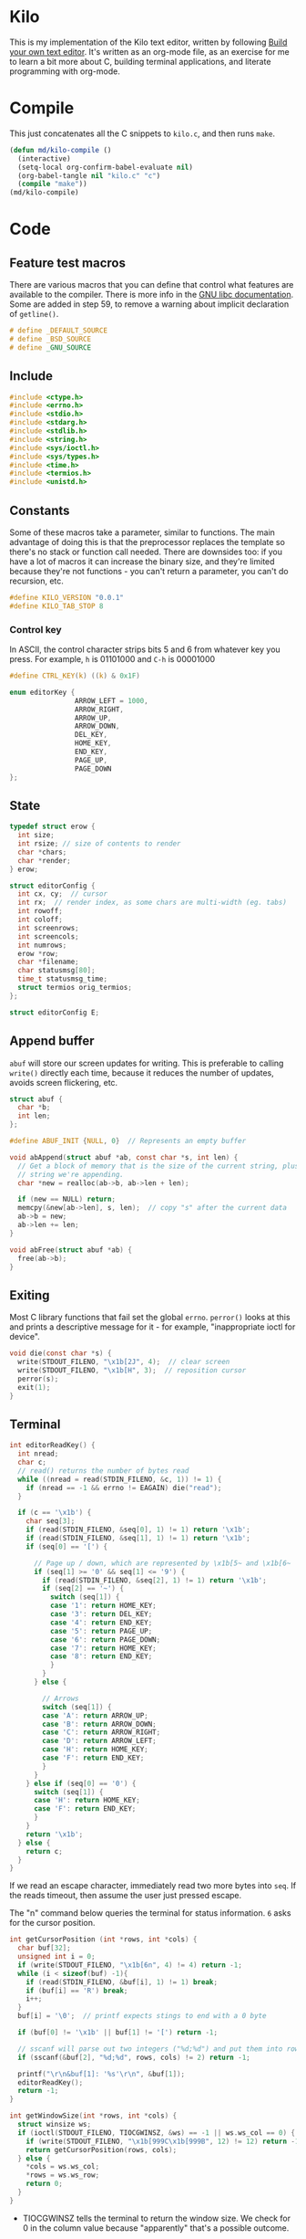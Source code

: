 * Kilo

This is my implementation of the Kilo text editor, written by following [[https://viewsourcecode.org/snaptoken/kilo/index.html][Build
your own text editor]]. It's written as an org-mode file, as an exercise for me to
learn a bit more about C, building terminal applications, and literate
programming with org-mode.

* Compile

This just concatenates all the C snippets to ~kilo.c~, and then runs ~make~.

#+begin_src emacs-lisp :results silent
  (defun md/kilo-compile ()
    (interactive)
    (setq-local org-confirm-babel-evaluate nil)
    (org-babel-tangle nil "kilo.c" "c")
    (compile "make"))
  (md/kilo-compile)
#+end_src

* Code


** Feature test macros

There are various macros that you can define that control what features are
available to the compiler. There is more info in the [[https://www.gnu.org/software/libc/manual/html_node/Feature-Test-Macros.html][GNU libc
documentation]]. Some are added in step 59, to remove a warning about implicit
declaration of ~getline()~.

#+begin_src c
# define _DEFAULT_SOURCE
# define _BSD_SOURCE
# define _GNU_SOURCE
#+end_src

** Include

#+begin_src c
  #include <ctype.h>
  #include <errno.h>
  #include <stdio.h>
  #include <stdarg.h>
  #include <stdlib.h>
  #include <string.h>
  #include <sys/ioctl.h>
  #include <sys/types.h>
  #include <time.h>
  #include <termios.h>
  #include <unistd.h>
#+end_src

** Constants

Some of these macros take a parameter, similar to functions. The main advantage
of doing this is that the preprocessor replaces the template so there's no stack
or function call needed. There are downsides too: if you have a lot of macros
it can increase the binary size, and they're limited because they're not
functions - you can't return a parameter, you can't do recursion, etc.

#+begin_src c
#define KILO_VERSION "0.0.1"
#define KILO_TAB_STOP 8
#+end_src

*** Control key

In ASCII, the control character strips bits 5 and 6 from whatever key you
press. For example, ~h~ is 01101000 and ~C-h~ is 00001000

#+begin_src c
  #define CTRL_KEY(k) ((k) & 0x1F)
#+end_src

#+begin_src c
  enum editorKey {
                  ARROW_LEFT = 1000,
                  ARROW_RIGHT,
                  ARROW_UP,
                  ARROW_DOWN,
                  DEL_KEY,
                  HOME_KEY,
                  END_KEY,
                  PAGE_UP,
                  PAGE_DOWN
  };
#+end_src

** State

#+begin_src c
  typedef struct erow {
    int size;
    int rsize; // size of contents to render
    char *chars;
    char *render;
  } erow;

  struct editorConfig {
    int cx, cy;  // cursor
    int rx;  // render index, as some chars are multi-width (eg. tabs)
    int rowoff;
    int coloff;
    int screenrows;
    int screencols;
    int numrows;
    erow *row;
    char *filename;
    char statusmsg[80];
    time_t statusmsg_time;
    struct termios orig_termios;
  };

  struct editorConfig E;
#+end_src

** Append buffer

~abuf~ will store our screen updates for writing. This is preferable to calling
~write()~ directly each time, because it reduces the number of updates, avoids
screen flickering, etc.

#+begin_src c
  struct abuf {
    char *b;
    int len;
  };

  #define ABUF_INIT {NULL, 0}  // Represents an empty buffer

  void abAppend(struct abuf *ab, const char *s, int len) {
    // Get a block of memory that is the size of the current string, plus the
    // string we're appending.
    char *new = realloc(ab->b, ab->len + len);

    if (new == NULL) return;
    memcpy(&new[ab->len], s, len);  // copy "s" after the current data
    ab->b = new;
    ab->len += len;
  }

  void abFree(struct abuf *ab) {
    free(ab->b);
  }
#+end_src

** Exiting

Most C library functions that fail set the global ~errno~. ~perror()~ looks at this
and prints a descriptive message for it - for example, "inappropriate ioctl for
device".

#+begin_src c
  void die(const char *s) {
    write(STDOUT_FILENO, "\x1b[2J", 4);  // clear screen
    write(STDOUT_FILENO, "\x1b[H", 3);  // reposition cursor
    perror(s);
    exit(1);
  }
#+end_src

** Terminal

#+begin_src c
  int editorReadKey() {
    int nread;
    char c;
    // read() returns the number of bytes read
    while ((nread = read(STDIN_FILENO, &c, 1)) != 1) {
      if (nread == -1 && errno != EAGAIN) die("read");
    }

    if (c == '\x1b') {
      char seq[3];
      if (read(STDIN_FILENO, &seq[0], 1) != 1) return '\x1b';
      if (read(STDIN_FILENO, &seq[1], 1) != 1) return '\x1b';
      if (seq[0] == '[') {

        // Page up / down, which are represented by \x1b[5~ and \x1b[6~
        if (seq[1] >= '0' && seq[1] <= '9') {
          if (read(STDIN_FILENO, &seq[2], 1) != 1) return '\x1b';
          if (seq[2] == '~') {
            switch (seq[1]) {
            case '1': return HOME_KEY;
            case '3': return DEL_KEY;
            case '4': return END_KEY;
            case '5': return PAGE_UP;
            case '6': return PAGE_DOWN;
            case '7': return HOME_KEY;
            case '8': return END_KEY;
            }
          }
        } else {

          // Arrows
          switch (seq[1]) {
          case 'A': return ARROW_UP;
          case 'B': return ARROW_DOWN;
          case 'C': return ARROW_RIGHT;
          case 'D': return ARROW_LEFT;
          case 'H': return HOME_KEY;
          case 'F': return END_KEY;
          }
        }
      } else if (seq[0] == '0') {
        switch (seq[1]) {
        case 'H': return HOME_KEY;
        case 'F': return END_KEY;
        }
      }
      return '\x1b';
    } else {
      return c;
    }
  }
#+end_src

If we read an escape character, immediately read two more bytes into ~seq~. If the
reads timeout, then assume the user just pressed escape.


The "n" command below queries the terminal for status information. ~6~ asks for
the cursor position.

#+begin_src c
  int getCursorPosition (int *rows, int *cols) {
    char buf[32];
    unsigned int i = 0;
    if (write(STDOUT_FILENO, "\x1b[6n", 4) != 4) return -1;
    while (i < sizeof(buf) -1){
      if (read(STDIN_FILENO, &buf[i], 1) != 1) break;
      if (buf[i] == 'R') break;
      i++;
    }
    buf[i] = '\0';  // printf expects stings to end with a 0 byte

    if (buf[0] != '\x1b' || buf[1] != '[') return -1;

    // sscanf will parse out two integers ("%d;%d") and put them into rows/cols.
    if (sscanf(&buf[2], "%d;%d", rows, cols) != 2) return -1;

    printf("\r\n&buf[1]: '%s'\r\n", &buf[1]);
    editorReadKey();
    return -1;
  }
#+end_src

#+begin_src c
  int getWindowSize(int *rows, int *cols) {
    struct winsize ws;
    if (ioctl(STDOUT_FILENO, TIOCGWINSZ, &ws) == -1 || ws.ws_col == 0) {
      if (write(STDOUT_FILENO, "\x1b[999C\x1b[999B", 12) != 12) return -1;
      return getCursorPosition(rows, cols);
    } else {
      ,*cols = ws.ws_col;
      ,*rows = ws.ws_row;
      return 0;
    }
  }
#+end_src

- TIOCGWINSZ tells the terminal to return the window size. We check for 0 in the
  column value because "apparently" that's a possible outcome.

- ~C~ is cursor forward, and ~B~ is cursor down. We assume that 999 is a large
  enough value to position to the bottom right.

*** Raw mode

#+begin_src c
  struct termios orig_termios;

  void disableRawMode() {
    if (tcsetattr(STDIN_FILENO, TCSAFLUSH, &E.orig_termios) == -1) die("tcsetattr");
  }

  void enableRawMode() {
    if (tcgetattr(STDIN_FILENO, &E.orig_termios) == -1) die("tcgetatr");
    atexit(disableRawMode);

    struct termios raw = E.orig_termios;
    raw.c_iflag &= ~(BRKINT | ICRNL | INPCK | ISTRIP | IXON);
    raw.c_oflag &= ~(OPOST);
    raw.c_cflag |= ~(CS8);
    raw.c_lflag &= ~(ECHO | ICANON | IEXTEN | ISIG);

    raw.c_cc[VMIN] = 0;
    raw.c_cc[VTIME] = 1;  // 100ms
    if (tcsetattr(STDIN_FILENO, TCSAFLUSH, &raw) == -1) die("tcsetattr");
  }
#+end_src

- TCSAFLUSH specifies when to apply the ~setattr~ change.

- ECHO is a bitflag - ~&= ~~(ECHO)~ flips the echo bit off
  (00000000000000000000000000001000). We also do this to the ICANON flag, which
  disables canonical mode, making us read one byte at a time rather than reading
  the whole line when enter is pressed.

  IEXTEN controls ~C-v~, and ISIG controls the ~C-c~ and ~C-z~ signals.

  IXON controls ~C-s~ and ~C-q~, and ICRNL controls a feature where ~\r~
  (character 13) is turned into a newline (character 10).

  OPOST controls some output processing. The main thing we want to disable here
  (and possibly the only thing enabled by default) is the output translation of
  ~\n~ into ~\r\n~. The terminal requires these as distinct characters to begin a
  new line.

- The CS8 line is not a flag, it's a bit mask with multiple bits. Here we set
  the character size (CS) to 8 bits per byte. This is often a default.

- ~c_lflag~ stores "local" flags, which is apparently a dumping ground for a few
  miscellaneous things. There are also ~iflag~ (input), ~oflag~ (output) and ~clfag~
  (control flags).

- ~c_cc~ stands for "control characters". VMIN sets the minimum number of bytes of
  input needed before ~read()~ can return - we use 0 so that ~read()~ will return as
  soon as there's any input to read. VTIME is the timeout value in 10ths of a
  second.
** Row operations

The "render" string here contains the displayed version of each character - it
allows us to translate a tab or other control character into the value that
actually gets displayed.

#+begin_src c
  int editorRowCxToRx(erow *row, int cx) {
    int rx = 0;
    int j;
    for (j=0; j<cx; j++) {
      if (row->chars[j] == '\t')
        rx += (KILO_TAB_STOP - 1) - (rx % KILO_TAB_STOP);
      rx++;
    }
    return rx;
  }

  void editorUpdateRow(erow *row) {
    int tabs = 0;
    int j;
    for (j = 0; j < row->size; j++) {
      if (row->chars[j] == '\t') tabs++;
    }

    free(row->render);
    row->render = malloc(row->size + tabs*(KILO_TAB_STOP - 1) + 1);

    int idx =0;
    for (j = 0; j < row->size; j++) {
      if (row->chars[j] == '\t') {
        // insert spaces until the next % 8 is hit.
        row->render[idx++] = ' ';
        while (idx % KILO_TAB_STOP != 0) row->render[idx++] = ' ';
      } else {
        // Print the character
        row->render[idx++] = row->chars[j];
      }
    }
    row->render[idx] = '\0';
    row->rsize = idx; // idx contains the number of characters we copied into row->render
  }

  void editorAppendRow(char *s, size_t len) {
    E.row = realloc(E.row, sizeof(erow) * (E.numrows + 1));

    int at = E.numrows;
    E.row[at].size = len;
    E.row[at].chars = malloc(len + 1);
    memcpy(E.row[at].chars, s, len);
    E.row[at].chars[len] = '\0';

    E.row[at].rsize = 0;
    E.row[at].render = NULL;
    editorUpdateRow(&E.row[at]);

    E.numrows++;
  }
#+end_src

** File I/O

#+begin_src c
  void editorOpen(char *filename) {
    free(E.filename);
    E.filename = strdup(filename); // copies the given string to new memory loc.
    FILE *fp = fopen(filename, "r");
    if (!fp) die("fopen");

    char *line = NULL;
    size_t linecap = 0;
    ssize_t linelen;
    while ((linelen = getline(&line, &linecap, fp)) != -1) { // iterate over lines
      while (linelen > 0 && (line[linelen -1] == '\n' || line[linelen -1] == '\r'))
        linelen--;
      editorAppendRow(line, linelen);
    }
    free(line);
    fclose(fp);
  }
#+end_src

- ~getline()~ can be used to read lines from a file when we don't know how much
  memory to allocate for each line. It allocates memory for the next line it
  reads, and sets the second argument to point to that memory. You can then feed
  it the pointer back, to try to reuse the memory next time you use ~getline()~.

- We strip out the newline and CR before copying it into erow - we know that
  every erow represents a single line of text, so we don't need to actually
  store those characters at the end.

** Output

Here, ~rowoff~ refers to the top of the screen, and we have to add ~screenrows~ to
get to the bottom:

#+begin_src c
  void editorScroll() {
    E.rx = 0;
    if (E.cy < E.numrows) {
      E.rx = editorRowCxToRx(&E.row[E.cy], E.cx);
    }

    if (E.cy < E.rowoff) { // is the cursor above the visible window?
      E.rowoff = E.cy;
    }
    if (E.cy >= E.rowoff + E.screenrows) {
      E.rowoff = E.cy - E.screenrows + 1;
    }
    if (E.rx < E.coloff) {
      E.coloff = E.rx;
    }
    if (E.rx >= E.coloff + E.screencols) {
      E.coloff = E.rx - E.screencols + 1;
    }
  }
#+end_src

#+begin_src c
  void editorDrawRows(struct abuf *ab) {
    int y;
    for (y = 0; y < E.screenrows; y++) {
      int filerow = y + E.rowoff;
      if (filerow >= E.numrows) {
        // Draw things that come after the rows
        if (E.numrows == 0 && y == E.screenrows / 3) {
          char welcome[80];
          int welcomelen = snprintf(welcome, sizeof(welcome),
                                    "Kilo editor -- version %s", KILO_VERSION);
          if (welcomelen > E.screencols) welcomelen = E.screencols;
          // Add spaces for padding to center the welcome message
          int padding = (E.screencols - welcomelen) / 2;
          if (padding) {
            abAppend(ab, "~", 1);
            padding--;
          }
          while (padding--) abAppend(ab, " ", 1);
          abAppend(ab, welcome, welcomelen);
        } else {
          abAppend(ab, "~", 1);
        }
      } else {
        // Draw the row
        int len = E.row[filerow].rsize - E.coloff;
        if (len < 0) len = 0;
        if (len > E.screencols) len = E.screencols;  // Truncate the len
        abAppend(ab, &E.row[filerow].render[E.coloff], len);
      }
      abAppend(ab, "\x1b[K", 3);  // clear the rest of the row before drawing

      abAppend(ab, "\r\n", 2);  // this means there's always an empty row at the
                                // bottom of the screen
    }
  }
#+end_src

- ~filerow~ above represents the offset row, whereas ~y~ represents the absolute
  row.

#+begin_src c
  void editorDrawStatusBar(struct abuf *ab) {
    abAppend(ab, "\x1b[7m", 4);
    char status[80], rstatus[80];
    int len = snprintf(status, sizeof(status), "%.20s - %d lines",
                       E.filename ? E.filename : "[No Name]", E.numrows);
    int rlen = snprintf(rstatus, sizeof(status), "%d/%d", E.cy + 1, E.numrows);
    if (len > E.screencols) len = E.screencols; // bounds
    abAppend(ab, status, len);
    while (len < E.screencols) {
      if (E.screencols - len == rlen) { // The starting column index to start
                                        // printing rstatus
        abAppend(ab, rstatus, rlen);
        break;
      } else {
        abAppend(ab, " ", 1);
        len++;
      }
    }
    abAppend(ab, "\x1b[m", 3);
    abAppend(ab, "\r\n", 2);
  }

  void editorDrawMessageBar(struct abuf *ab) {
    abAppend(ab, "\x1b[K", 3);
    int msglen = strlen(E.statusmsg);
    if (msglen > E.screencols) msglen = E.screencols; // bounds
    if (msglen && time(NULL) - E.statusmsg_time < 5)
      abAppend(ab, E.statusmsg, msglen);
  }
#+end_src

#+begin_src c
  void editorRefreshScreen() {
    editorScroll();

    struct abuf ab = ABUF_INIT;
    abAppend(&ab, "\x1b[?25l", 6);  // hide cursor
    abAppend(&ab, "\x1b[H", 3);  // reposition cursor
    editorDrawRows(&ab);
    editorDrawStatusBar(&ab);
    editorDrawMessageBar(&ab);

    // Move the cursor
    char buf[32];
    snprintf(buf, sizeof(buf), "\x1b[%d;%dH", (E.cy - E.rowoff) + 1, (E.rx - E.coloff) + 1);
    abAppend(&ab, buf, strlen(buf));

    abAppend(&ab, "\x1b[?25h", 6);  // show cursor
    write(STDOUT_FILENO, ab.b, ab.len);
    abFree(&ab);
  }
#+end_src

- The 4 means we're writing 4 bytes. ~\x1b~ is 27, ie. the escape
  character. Escape sequences use ESC+[ as their first two characters. ~J~ clears
  the screen. The character before J is an argument. ~2J~ means clear the entire
  screen. These are VT100 escape sequences, which are widely supported.

- the ~[H~ escape sequence moves the cursor to the position given by the
  coordinates. The +1 is to convert because the terminal uses 1-indexed values.

Below, the ~...~ takes a varying number of arguments. Between ~va_start()~ and
~va_end()~ you can use ~va_arg()~ to get the next argument. ~va_start()~ needs to know
the last argument before the variable arguments list starts, so it can know the
address of the next arguments. In our case we don't use ~va_arg()~, but instead
just pass ~ap~ to ~vsnprintf~, which can format the string with a varying number of
arguments.

#+begin_src c
  void editorSetStatusMessage(const char *fmt, ...) {
    va_list ap;
    va_start(ap, fmt);
    vsnprintf(E.statusmsg, sizeof(E.statusmsg), fmt, ap);
    va_end(ap);
    E.statusmsg_time = time(NULL);
  }
#+end_src

** Input

#+begin_src c
  void editorMoveCursor(int key) {
    erow *row = (E.cy >= E.numrows) ? NULL : &E.row[E.cy]; // get current row

    switch (key) {
    case ARROW_LEFT:
      if (E.cx != 0) {
        E.cx--;
      } else if (E.cy > 0) {
          // Move to the row above
          E.cy--;
          E.cx = E.row[E.cy].size;
      }
      break;
    case ARROW_RIGHT:
      if (row && E.cx < row->size) { // limit horizontal scrolling by column width
        E.cx++;
      } else if (row && E.cx == row->size) {
        // Move to the row below
        E.cy++;
        E.cx = 0;
      }
      break;
    case ARROW_UP:
      if (E.cy != 0) {
        E.cy--;
      }
      break;
    case ARROW_DOWN:
      if (E.cy != E.numrows - 1) {  // Allow advancing past the screen, but not the file.
        E.cy++;
      }
      break;
    }

    // Limit the cursor to the end of the row. Fixes the case where
    // different rows have different widths and you move to the row above/below.
    row = (E.cy >= E.numrows) ? NULL : &E.row[E.cy];
    int rowlen = row ? row->size : 0;
    if (E.cx > rowlen) {
      E.cx = rowlen;
    }

  }
#+end_src

#+begin_src c
  void editorProcessKeypress() {
    int c = editorReadKey();
    switch (c) {
    case CTRL_KEY('q'):
      write(STDOUT_FILENO, "\x1b[2J", 4);  // clear screen
      write(STDOUT_FILENO, "\x1b[H", 3);  // reposition cursor
      exit(0);
      break;
    case HOME_KEY:
      E.cx = 0;
      break;
    case END_KEY:
      if (E.cy < E.numrows)
        E.cx = E.row[E.cy].size;  // move to end of the line
      break;
    case PAGE_UP:
    case PAGE_DOWN:
      {

        // Set cursor y position to simulate scrolling the page
        if (c == PAGE_UP) {
          E.cy = E.rowoff;
        } else if (c == PAGE_DOWN) {
          E.cy = E.rowoff + E.screenrows - 1;
          if (E.cy > E.numrows) E.cy = E.numrows; // cap to end of file
        }

        // move the cursor
        int times = E.screenrows;
        while (times--)
          editorMoveCursor(c == PAGE_UP ? ARROW_UP : ARROW_DOWN);
      }
      break;
    case ARROW_UP:
    case ARROW_DOWN:
    case ARROW_LEFT:
    case ARROW_RIGHT:
      editorMoveCursor(c);
      break;
    }
  }
#+end_src
** Main

initEditor() will initialise all the fields in the E struct:

#+begin_src c
  void initEditor () {
    E.cx = 0;  // horizontal cursor
    E.cy = 0;  // vertical cursor
    E.rx = 0;  // cursor index
    E.rowoff = 0;
    E.coloff = 0;
    E.numrows = 0;
    E.row = NULL;
    E.filename = NULL;
    E.statusmsg[0] = '\0';
    E.statusmsg_time = 0;
    if (getWindowSize(&E.screenrows, &E.screencols) == -1) die("getWindowSize");
    E.screenrows -= 2;  // For the status bar and message bar
  }
#+end_src

#+begin_src c
  int main(int argc, char *argv[]) {
    enableRawMode();
    initEditor();

    if (argc >= 2) {
      editorOpen(argv[1]);
    }

    editorSetStatusMessage("HELP: Ctrl-Q = quit");

    while (1) {
      editorRefreshScreen();
      editorProcessKeypress();
    }
    return 0;
  }
#+end_src



* Log

Notes that I'm writing as I go.

** Raw mode

By default the terminal starts in canonical/cooked mode, which captures a lot of
user input rather than passing it straight to the program. Input is only sent to
the program when you hit enter, and various keys have special terminal
behaviour, like ~C-c~ and ~C-z~.

Interestingly you can "break" your terminal by running Step 5, which sets some
termios flags, and it has to be reset by the ~reset~ trick.

Step 15 disables various flags that nowadays are usually disabled by default
(but it's still good practice to disable them to enable "raw mode").


** C-s and C-q

~C-s~ stops data from being transmitted to the terminal, and ~C-q~ resumes it. I
haven't used these before. Then can be disabled with the IXON termios flag.

** EAGAIN

EAGAIN is returned by ~read()~ on timeout in Cygwin, instead of just
returning 0. I'm not using Cygwin so I suspect it's safe to remove that part.

** VT100 escape sequences

In an escape sequence like ~\x1b[2J~, ~J~ is the function and ~2~ is an argument to
it. I hadn't thought about this before - I think I had just treated "2J" as a
whole.

The ~m~ command controls text attributes like bold (~1~), underscore (~4~), blink (~5~)
and inverted colours (~7~).

~ncurses~ uses the ~terminfo~ database to figure out the capabilities of a terminal
and what the escape sequences for that terminal are. In our case we're just
hardcoding the VT100 sequences.

*** Home and End

Home and End can have multiple representations depending on the OS, which is why
they're added in multiple places in ~editorReadyKey()~ in step 52.

** Hide the cursor when drawing

This is standard practice - the cursor might jump around the screen if we're
writing to it. This can be controlled with ~?25h~ and ~?25l~, at least in later VT
models.

** Enums

If you set the first constant in an enum (as we do in step 48), then the
remaining constants are incremented automatically.
